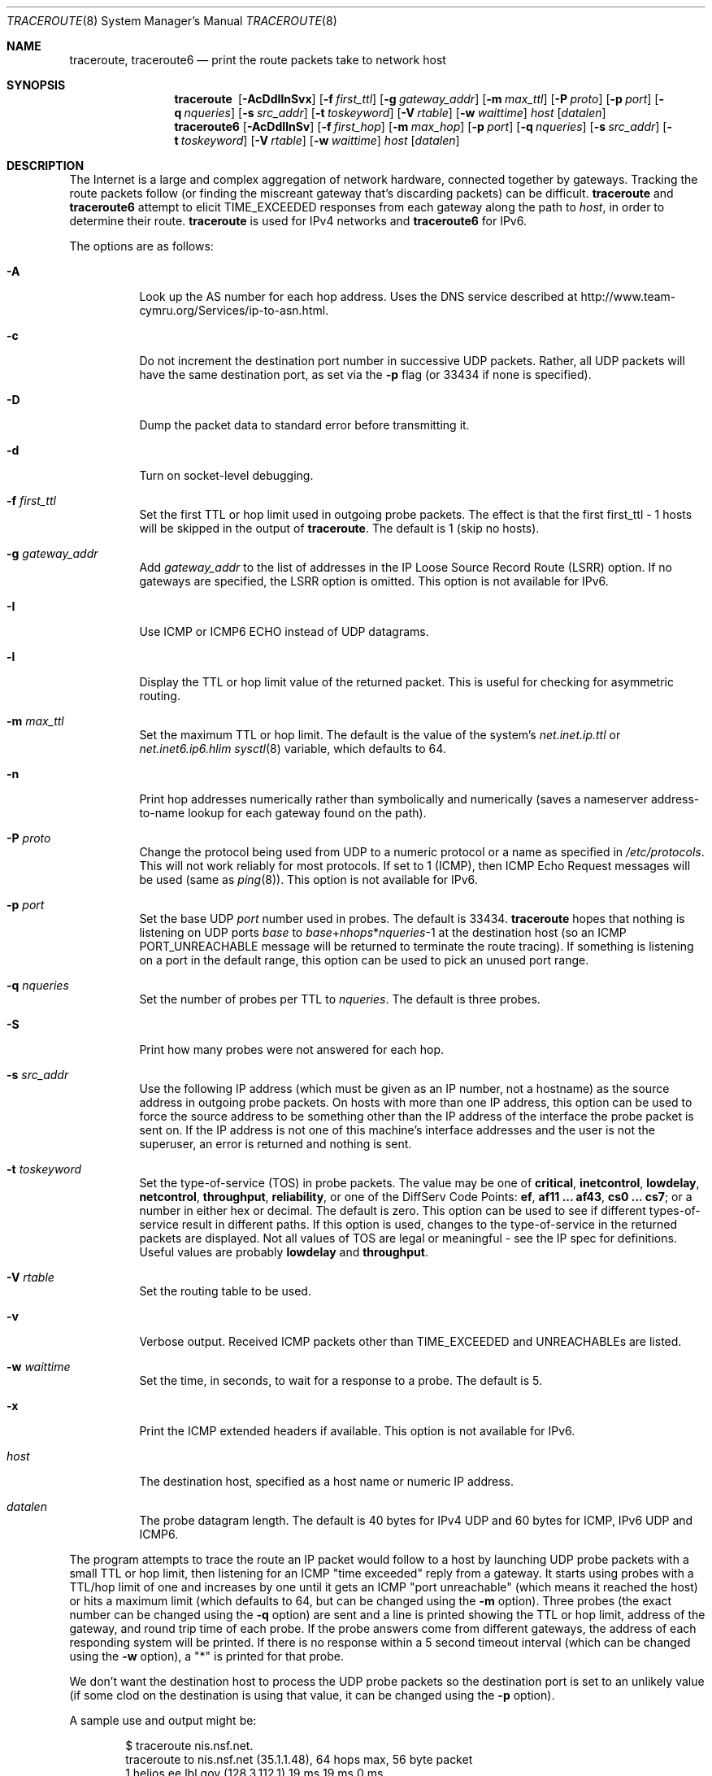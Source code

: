 .\"	$OpenBSD: traceroute.8,v 1.66 2016/10/21 09:26:36 jmc Exp $
.\"	$NetBSD: traceroute.8,v 1.6 1995/10/12 03:05:50 mycroft Exp $
.\"
.\" Copyright (c) 1990, 1991, 1993
.\"	The Regents of the University of California.  All rights reserved.
.\"
.\" This code is derived from software contributed to Berkeley by
.\" Van Jacobson.
.\"
.\" Redistribution and use in source and binary forms, with or without
.\" modification, are permitted provided that the following conditions
.\" are met:
.\" 1. Redistributions of source code must retain the above copyright
.\"    notice, this list of conditions and the following disclaimer.
.\" 2. Redistributions in binary form must reproduce the above copyright
.\"    notice, this list of conditions and the following disclaimer in the
.\"    documentation and/or other materials provided with the distribution.
.\" 3. Neither the name of the University nor the names of its contributors
.\"    may be used to endorse or promote products derived from this software
.\"    without specific prior written permission.
.\"
.\" THIS SOFTWARE IS PROVIDED BY THE REGENTS AND CONTRIBUTORS ``AS IS'' AND
.\" ANY EXPRESS OR IMPLIED WARRANTIES, INCLUDING, BUT NOT LIMITED TO, THE
.\" IMPLIED WARRANTIES OF MERCHANTABILITY AND FITNESS FOR A PARTICULAR PURPOSE
.\" ARE DISCLAIMED.  IN NO EVENT SHALL THE REGENTS OR CONTRIBUTORS BE LIABLE
.\" FOR ANY DIRECT, INDIRECT, INCIDENTAL, SPECIAL, EXEMPLARY, OR CONSEQUENTIAL
.\" DAMAGES (INCLUDING, BUT NOT LIMITED TO, PROCUREMENT OF SUBSTITUTE GOODS
.\" OR SERVICES; LOSS OF USE, DATA, OR PROFITS; OR BUSINESS INTERRUPTION)
.\" HOWEVER CAUSED AND ON ANY THEORY OF LIABILITY, WHETHER IN CONTRACT, STRICT
.\" LIABILITY, OR TORT (INCLUDING NEGLIGENCE OR OTHERWISE) ARISING IN ANY WAY
.\" OUT OF THE USE OF THIS SOFTWARE, EVEN IF ADVISED OF THE POSSIBILITY OF
.\" SUCH DAMAGE.
.\"
.\"	@(#)traceroute.8	8.1 (Berkeley) 6/6/93
.\"
.Dd $Mdocdate: October 21 2016 $
.Dt TRACEROUTE 8
.Os
.Sh NAME
.Nm traceroute ,
.Nm traceroute6
.Nd print the route packets take to network host
.Sh SYNOPSIS
.Nm traceroute\ \&
.Op Fl AcDdIlnSvx
.Op Fl f Ar first_ttl
.Op Fl g Ar gateway_addr
.Op Fl m Ar max_ttl
.Op Fl P Ar proto
.Op Fl p Ar port
.Op Fl q Ar nqueries
.Op Fl s Ar src_addr
.Op Fl t Ar toskeyword
.Op Fl V Ar rtable
.Op Fl w Ar waittime
.Ar host
.Op Ar datalen
.Nm traceroute6
.Op Fl AcDdIlnSv
.Op Fl f Ar first_hop
.Op Fl m Ar max_hop
.Op Fl p Ar port
.Op Fl q Ar nqueries
.Op Fl s Ar src_addr
.Op Fl t Ar toskeyword
.Op Fl V Ar rtable
.Op Fl w Ar waittime
.Ar host
.Op Ar datalen
.Sh DESCRIPTION
The Internet is a large and complex aggregation of
network hardware, connected together by gateways.
Tracking the route packets follow (or finding the miscreant
gateway that's discarding packets) can be difficult.
.Nm
and
.Nm traceroute6
attempt to elicit
.Dv TIME_EXCEEDED
responses from each gateway along the path to
.Ar host ,
in order to determine their route.
.Nm
is used for IPv4 networks and
.Nm traceroute6
for IPv6.
.Pp
The options are as follows:
.Bl -tag -width Ds
.It Fl A
Look up the AS number for each hop address.
Uses the DNS service described at
.Lk http://www.team-cymru.org/Services/ip-to-asn.html .
.It Fl c
Do not increment the destination port number in successive UDP packets.
Rather, all UDP packets will have the same destination port, as set via the
.Fl p
flag (or 33434 if none is specified).
.It Fl D
Dump the packet data to standard error before transmitting it.
.It Fl d
Turn on socket-level debugging.
.It Fl f Ar first_ttl
Set the first TTL or hop limit used in outgoing probe packets.
The effect is that the first first_ttl \- 1 hosts will be skipped
in the output of
.Nm traceroute .
The default is 1 (skip no hosts).
.It Fl g Ar gateway_addr
Add
.Ar gateway_addr
to the list of addresses in the IP Loose Source Record Route (LSRR)
option.
If no gateways are specified, the LSRR option is omitted.
This option is not available for IPv6.
.It Fl I
Use ICMP or ICMP6 ECHO instead of UDP datagrams.
.It Fl l
Display the TTL or hop limit value of the returned packet.
This is useful for checking for asymmetric routing.
.It Fl m Ar max_ttl
Set the maximum TTL or hop limit.
The default is the value of the system's
.Va net.inet.ip.ttl
or
.Va net.inet6.ip6.hlim
.Xr sysctl 8
variable, which defaults to 64.
.It Fl n
Print hop addresses numerically rather than symbolically and numerically
(saves a nameserver address-to-name lookup for each gateway found on the
path).
.It Fl P Ar proto
Change the protocol being used from UDP
to a numeric protocol or a name as specified in
.Pa /etc/protocols .
This will not work reliably for most protocols.
If set to 1 (ICMP), then
ICMP Echo Request messages will be used (same as
.Xr ping 8 ) .
This option is not available for IPv6.
.It Fl p Ar port
Set the base UDP
.Ar port
number used in probes.
The default is 33434.
.Nm
hopes that nothing is listening on UDP ports
.Ar base
to
.Ar base Ns + Ns Ar nhops Ns * Ns Ar nqueries Ns -1
at the destination host (so an ICMP
.Dv PORT_UNREACHABLE
message will
be returned to terminate the route tracing).
If something is
listening on a port in the default range, this option can be used
to pick an unused port range.
.It Fl q Ar nqueries
Set the number of probes per TTL to
.Ar nqueries .
The default is three probes.
.It Fl S
Print how many probes were not answered for each hop.
.It Fl s Ar src_addr
Use the following IP address
(which must be given as an IP number, not
a hostname) as the source address in outgoing probe packets.
On hosts with more than one IP address, this option can be used to
force the source address to be something other than the IP address
of the interface the probe packet is sent on.
If the IP address
is not one of this machine's interface addresses and the user is
not the superuser, an error is returned and nothing is sent.
.It Fl t Ar toskeyword
Set the type-of-service (TOS) in probe packets.
The value may be one of
.Cm critical ,
.Cm inetcontrol ,
.Cm lowdelay ,
.Cm netcontrol ,
.Cm throughput ,
.Cm reliability ,
or one of the DiffServ Code Points:
.Cm ef ,
.Cm af11 ... af43 ,
.Cm cs0 ... cs7 ;
or a number in either hex or decimal.
The default is zero.
This option can be used to
see if different types-of-service result in different paths.
If this option is used, changes to the type-of-service in the
returned packets are displayed.
Not all values of TOS are legal or meaningful \-
see the IP spec for definitions.
Useful values are probably
.Cm lowdelay
and
.Cm throughput .
.It Fl V Ar rtable
Set the routing table to be used.
.It Fl v
Verbose output.
Received ICMP packets other than
.Dv TIME_EXCEEDED
and
.Dv UNREACHABLE Ns s
are listed.
.It Fl w Ar waittime
Set the time, in seconds, to wait for a response to a probe.
The default is 5.
.It Fl x
Print the ICMP extended headers if available.
This option is not available for IPv6.
.It Ar host
The destination host,
specified as a host name or numeric IP address.
.It Ar datalen
The probe datagram length.
The default is 40 bytes for IPv4 UDP
and 60 bytes for ICMP, IPv6 UDP and ICMP6.
.El
.Pp
The program attempts to trace the route an IP packet would follow to a
host by launching UDP probe packets with a small TTL or hop limit,
then listening for an ICMP "time exceeded" reply from a gateway.
It starts using probes with a TTL/hop limit of one
and increases by one until it gets an ICMP "port unreachable"
(which means it reached the host) or hits a maximum limit
(which defaults to 64, but can be changed using the
.Fl m
option).
Three probes (the exact number can be changed using the
.Fl q
option) are sent and a line is printed
showing the TTL or hop limit, address of the gateway,
and round trip time of each probe.
If the probe answers come from different gateways,
the address of each responding system will be printed.
If there is no response within a 5 second timeout
interval (which can be changed using the
.Fl w
option), a "*" is printed for that
probe.
.Pp
We don't want the destination
host to process the UDP
probe packets so the destination port is set to an
unlikely value (if some clod on the destination is using that
value, it can be changed using the
.Fl p
option).
.Pp
A sample use and output might be:
.Bd -literal -offset indent
$ traceroute nis.nsf.net.
traceroute to nis.nsf.net (35.1.1.48), 64 hops max, 56 byte packet
1  helios.ee.lbl.gov (128.3.112.1)  19 ms  19 ms  0 ms
2  lilac-dmc.Berkeley.EDU (128.32.216.1)  39 ms  39 ms  19 ms
3  lilac-dmc.Berkeley.EDU (128.32.216.1)  39 ms  39 ms  19 ms
4  ccngw-ner-cc.Berkeley.EDU (128.32.136.23)  39 ms  40 ms  39 ms
5  ccn-nerif22.Berkeley.EDU (128.32.168.22)  39 ms  39 ms  39 ms
6  128.32.197.4 (128.32.197.4)  40 ms  59 ms  59 ms
7  131.119.2.5 (131.119.2.5)  59 ms  59 ms  59 ms
8  129.140.70.13 (129.140.70.13)  99 ms  99 ms  80 ms
9  129.140.71.6 (129.140.71.6)  139 ms  239 ms  319 ms
10  129.140.81.7 (129.140.81.7)  220 ms  199 ms  199 ms
11  nic.merit.edu (35.1.1.48)  239 ms  239 ms  239 ms
.Ed
.Pp
Note that lines 2 & 3 are the same.
This is due to a buggy
kernel on the 2nd hop system \- lbl-csam.arpa \- that forwards
packets with a zero TTL (a bug in the distributed version of
.Bx 4.3 ) .
Note that you have to guess what path
the packets are taking cross-country since the NSFNET (129.140)
doesn't supply address-to-name translations for its NSSes.
.Pp
A more interesting example is:
.Bd -literal -offset indent
$ traceroute allspice.lcs.mit.edu.
traceroute to allspice.lcs.mit.edu (18.26.0.115), 64 hops max
1  helios.ee.lbl.gov (128.3.112.1)  0 ms  0 ms  0 ms
2  lilac-dmc.Berkeley.EDU (128.32.216.1)  19 ms  19 ms  19 ms
3  lilac-dmc.Berkeley.EDU (128.32.216.1)  39 ms  19 ms  19 ms
4  ccngw-ner-cc.Berkeley.EDU (128.32.136.23)  19 ms  39 ms  39 ms
5  ccn-nerif22.Berkeley.EDU (128.32.168.22)  20 ms  39 ms  39 ms
6  128.32.197.4 (128.32.197.4)  59 ms  119 ms  39 ms
7  131.119.2.5 (131.119.2.5)  59 ms  59 ms  39 ms
8  129.140.70.13 (129.140.70.13)  80 ms  79 ms  99 ms
9  129.140.71.6 (129.140.71.6)  139 ms  139 ms  159 ms
10  129.140.81.7 (129.140.81.7)  199 ms  180 ms  300 ms
11  129.140.72.17 (129.140.72.17)  300 ms  239 ms  239 ms
12  * * *
13  128.121.54.72 (128.121.54.72)  259 ms  499 ms  279 ms
14  * * *
15  * * *
16  * * *
17  * * *
18  ALLSPICE.LCS.MIT.EDU (18.26.0.115)  339 ms  279 ms  279 ms
.Ed
.Pp
Note that the gateways 12, 14, 15, 16 & 17 hops away
either don't send ICMP "time exceeded" messages or send them
with a TTL too small to reach us.
14 \- 17 are running the MIT
C Gateway code that doesn't send "time exceeded"s.
God only knows what's going on with 12.
.Pp
The silent gateway 12 in the above may be the result of a bug in
the 4.[23]
.Bx
network code (and its derivatives):  4.x (x <= 3)
sends an unreachable message using whatever TTL remains in the
original datagram.
Since, for gateways, the remaining TTL is zero, the ICMP
"time exceeded" is guaranteed to not make it back to us.
The behavior of this bug is slightly more interesting
when it appears on the destination system:
.Bd -literal -offset indent
1  helios.ee.lbl.gov (128.3.112.1)  0 ms  0 ms  0 ms
2  lilac-dmc.Berkeley.EDU (128.32.216.1)  39 ms  19 ms  39 ms
3  lilac-dmc.Berkeley.EDU (128.32.216.1)  19 ms  39 ms  19 ms
4  ccngw-ner-cc.Berkeley.EDU (128.32.136.23)  39 ms  40 ms  19 ms
5  ccn-nerif35.Berkeley.EDU (128.32.168.35)  39 ms  39 ms  39 ms
6  csgw.Berkeley.EDU (128.32.133.254)  39 ms  59 ms  39 ms
7  * * *
8  * * *
9  * * *
10  * * *
11  * * *
12  * * *
13  rip.Berkeley.EDU (128.32.131.22)  59 ms !  39 ms !  39 ms !
.Ed
.Pp
Notice that there are 12 "gateways" (13 is the final
destination) and exactly the last half of them are "missing".
What's really happening is that rip (a Sun-3 running Sun OS3.5)
is using the TTL from our arriving datagram as the TTL in its
ICMP reply.
So, the reply will time out on the return path
(with no notice sent to anyone since ICMPs aren't sent for ICMPs)
until we probe with a TTL that's at least twice the path
length.
That is, rip is really only 7 hops away.
A reply that returns with a TTL of 1 is a clue this problem exists.
.Nm
prints a "!" after the time if the TTL is <= 1.
Since vendors ship a lot of obsolete (DEC's Ultrix, Sun 3.x) or
non-standard (HP-UX) software, expect to see this problem
frequently and/or take care picking the target host of your
probes.
.Pp
Other possible annotations after the time are
.Sy !H ,
.Sy !N ,
.Sy !P
(got a host, network or protocol unreachable, respectively),
.Sy !A ,
.Sy !C
(access to the network or host, respectively, is prohibited),
.Sy !X
(communication administratively prohibited by filtering),
.Sy !S
or
.Sy !F
(source route failed or fragmentation needed \- neither of these should
ever occur and the associated gateway is busted if you see one),
.Sy !U
(destination network or host unknown),
.Sy !T
(destination network or host unreachable for TOS),
.Sy !<code>
(other ICMP unreachable code).
.Sy TOS=xxx!
(TOS bit in returned packet differs from last hop).
If almost all the probes result in some kind of unreachable,
.Nm
will give up and exit.
.Pp
.Dl $ traceroute -g 10.3.0.5 128.182.0.0
.Pp
will show the path from the Cambridge Mailbridge to PSC, while
.Pp
.Dl $ traceroute -g 192.5.146.4 -g 10.3.0.5 35.0.0.0
.Pp
will show the path from the Cambridge Mailbridge to Merit, using PSC to
reach the Mailbridge.
.Pp
This program is intended for use in network testing, measurement
and management.
It should be used primarily for manual fault isolation.
Because of the load it could impose on the network, it is unwise to use
.Nm
during normal operations or from automated scripts.
.Sh SEE ALSO
.Xr netstat 1 ,
.Xr ping 8
.Sh HISTORY
The very first
.Nm
(never released) used ICMP ECHO_REQUEST
datagrams as probe packets.
During the first night of testing it was
discovered that more than half the router vendors of the time would
not return an ICMP TIME_EXCEEDED for an ECHO_REQUEST.
.Nm
was then changed to use UDP probe packets.
Most modern TCP/IP implementations will now generate an ICMP error
message to ICMP query messages, and the option to use ECHO_REQUEST probes
was re-implemented.
.Pp
The
.Nm
command first appeared in
.Bx 4.4 .
The
.Nm traceroute6
command first appeared in the WIDE Hydrangea IPv6 protocol stack kit.
.Sh AUTHORS
.An -nosplit
Implemented by
.An Van Jacobson
from a suggestion by
.An Steve Deering .
Debugged
by a cast of thousands with particularly cogent suggestions or fixes from
.An C. Philip Wood ,
.An Tim Seaver ,
and
.An Ken Adelman .
